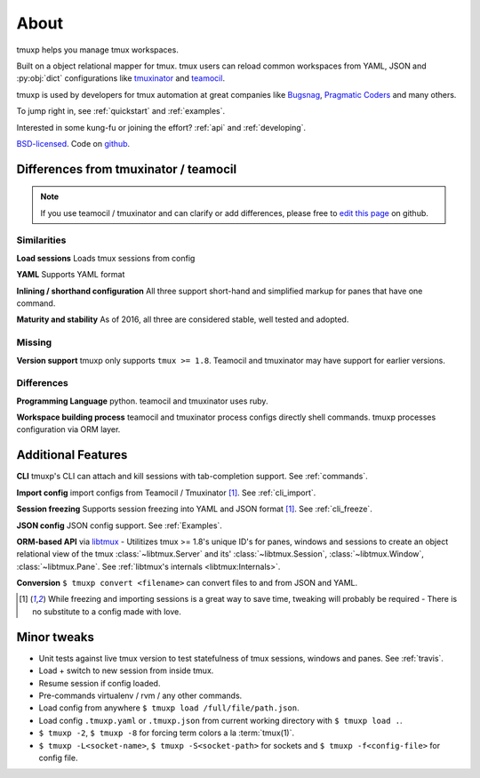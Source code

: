 .. module:: tmuxp

.. _about:

=====
About
=====

tmuxp helps you manage tmux workspaces.

Built on a object relational mapper for tmux. tmux users can reload common
workspaces from YAML, JSON and :py:obj:`dict` configurations like
`tmuxinator`_ and `teamocil`_.

tmuxp is used by developers for tmux automation at great companies like 
`Bugsnag`_, `Pragmatic Coders`_ and many others.

To jump right in, see :ref:`quickstart` and :ref:`examples`.

Interested in some kung-fu or joining the effort? :ref:`api` and
:ref:`developing`.

`BSD-licensed`_. Code on `github 
<http://github.com/tony/tmuxp>`_.

.. _Bugsnag: https://blog.bugsnag.com/benefits-of-using-tmux/
.. _Pragmatic Coders: http://pragmaticcoders.com/blog/tmuxp-preconfigured-sessions/

Differences from tmuxinator / teamocil
--------------------------------------

.. note::

    If you use teamocil / tmuxinator and can clarify or add differences,
    please free to `edit this page`_ on github.

Similarities
~~~~~~~~~~~~

**Load sessions** Loads tmux sessions from config

**YAML** Supports YAML format

**Inlining / shorthand configuration** All three support short-hand and
simplified markup for panes that have one command.

**Maturity and stability** As of 2016, all three are considered stable,
well tested and adopted.

Missing
~~~~~~~

**Version support** tmuxp only supports ``tmux >= 1.8``. Teamocil and
tmuxinator may have support for earlier versions.

Differences
~~~~~~~~~~~

**Programming Language** python. teamocil and tmuxinator uses ruby.

**Workspace building process** teamocil and tmuxinator process configs
directly shell commands. tmuxp processes configuration via ORM layer.

Additional Features
-------------------

**CLI** tmuxp's CLI can attach and kill sessions with tab-completion
support. See :ref:`commands`.

**Import config** import configs from Teamocil / Tmuxinator [1]_. See
:ref:`cli_import`.

**Session freezing** Supports session freezing into YAML and JSON
format [1]_. See :ref:`cli_freeze`.

**JSON config** JSON config support. See :ref:`Examples`.

**ORM-based API** via `libtmux`_ - Utilitizes tmux >= 1.8's unique ID's for
panes, windows and sessions to create an object relational view of the tmux
:class:`~libtmux.Server` and its' :class:`~libtmux.Session`,
:class:`~libtmux.Window`, :class:`~libtmux.Pane`.
See :ref:`libtmux's internals <libtmux:Internals>`.

**Conversion** ``$ tmuxp convert <filename>`` can convert files to and
from JSON and YAML.

.. [1] While freezing and importing sessions is a great way to save time, 
       tweaking will probably be required - There is no substitute to a
       config made with love.

.. _libtmux: https://libtmux.git-pull.com

Minor tweaks
------------

- Unit tests against live tmux version to test statefulness of tmux
  sessions, windows and panes. See :ref:`travis`.
- Load + switch to new session from inside tmux.
- Resume session if config loaded.
- Pre-commands virtualenv / rvm / any other commands.
- Load config from anywhere ``$ tmuxp load /full/file/path.json``.
- Load config ``.tmuxp.yaml`` or ``.tmuxp.json`` from current working
  directory with ``$ tmuxp load .``.
- ``$ tmuxp -2``, ``$ tmuxp -8`` for forcing term colors a la
  :term:`tmux(1)`.
- ``$ tmuxp -L<socket-name>``, ``$ tmuxp -S<socket-path>`` for sockets and
  ``$ tmuxp -f<config-file>`` for config file.

.. _attempt at 1.7 test: https://travis-ci.org/tony/tmuxp/jobs/12348263
.. _kaptan: https://github.com/emre/kaptan
.. _BSD-licensed: http://opensource.org/licenses/BSD-3-Clause
.. _tmuxinator: https://github.com/aziz/tmuxinator
.. _teamocil: https://github.com/remiprev/teamocil
.. _ERB: http://ruby-doc.org/stdlib-2.0.0/libdoc/erb/rdoc/ERB.html
.. _edit this page: https://github.com/tony/tmuxp/edit/master/doc/about.rst
